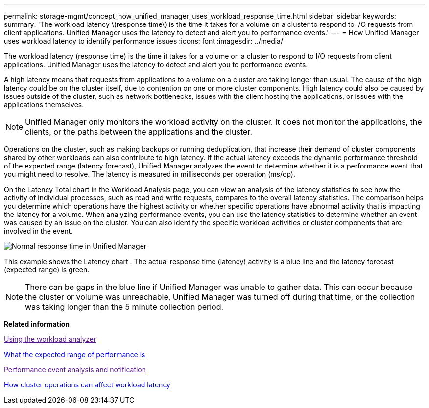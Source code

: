 ---
permalink: storage-mgmt/concept_how_unified_manager_uses_workload_response_time.html
sidebar: sidebar
keywords: 
summary: 'The workload latency \(response time\) is the time it takes for a volume on a cluster to respond to I/O requests from client applications. Unified Manager uses the latency to detect and alert you to performance events.'
---
= How Unified Manager uses workload latency to identify performance issues
:icons: font
:imagesdir: ../media/

[.lead]
The workload latency (response time) is the time it takes for a volume on a cluster to respond to I/O requests from client applications. Unified Manager uses the latency to detect and alert you to performance events.

A high latency means that requests from applications to a volume on a cluster are taking longer than usual. The cause of the high latency could be on the cluster itself, due to contention on one or more cluster components. High latency could also be caused by issues outside of the cluster, such as network bottlenecks, issues with the client hosting the applications, or issues with the applications themselves.

[NOTE]
====
Unified Manager only monitors the workload activity on the cluster. It does not monitor the applications, the clients, or the paths between the applications and the cluster.
====

Operations on the cluster, such as making backups or running deduplication, that increase their demand of cluster components shared by other workloads can also contribute to high latency. If the actual latency exceeds the dynamic performance threshold of the expected range (latency forecast), Unified Manager analyzes the event to determine whether it is a performance event that you might need to resolve. The latency is measured in milliseconds per operation (ms/op).

On the Latency Total chart in the Workload Analysis page, you can view an analysis of the latency statistics to see how the activity of individual processes, such as read and write requests, compares to the overall latency statistics. The comparison helps you determine which operations have the highest activity or whether specific operations have abnormal activity that is impacting the latency for a volume. When analyzing performance events, you can use the latency statistics to determine whether an event was caused by an issue on the cluster. You can also identify the specific workload activities or cluster components that are involved in the event.

image::../media/opm_expected_range_and_rt_jpg.png[Normal response time in Unified Manager]

This example shows the Latency chart . The actual response time (latency) activity is a blue line and the latency forecast (expected range) is green.

[NOTE]
====
There can be gaps in the blue line if Unified Manager was unable to gather data. This can occur because the cluster or volume was unreachable, Unified Manager was turned off during that time, or the collection was taking longer than the 5 minute collection period.
====

*Related information*

link:[Using the workload analyzer]

xref:concept_what_expected_range_of_performance_is.adoc[What the expected range of performance is]

link:[Performance event analysis and notification]

xref:concept_how_cluster_operations_can_affect_workload_latency.adoc[How cluster operations can affect workload latency]

